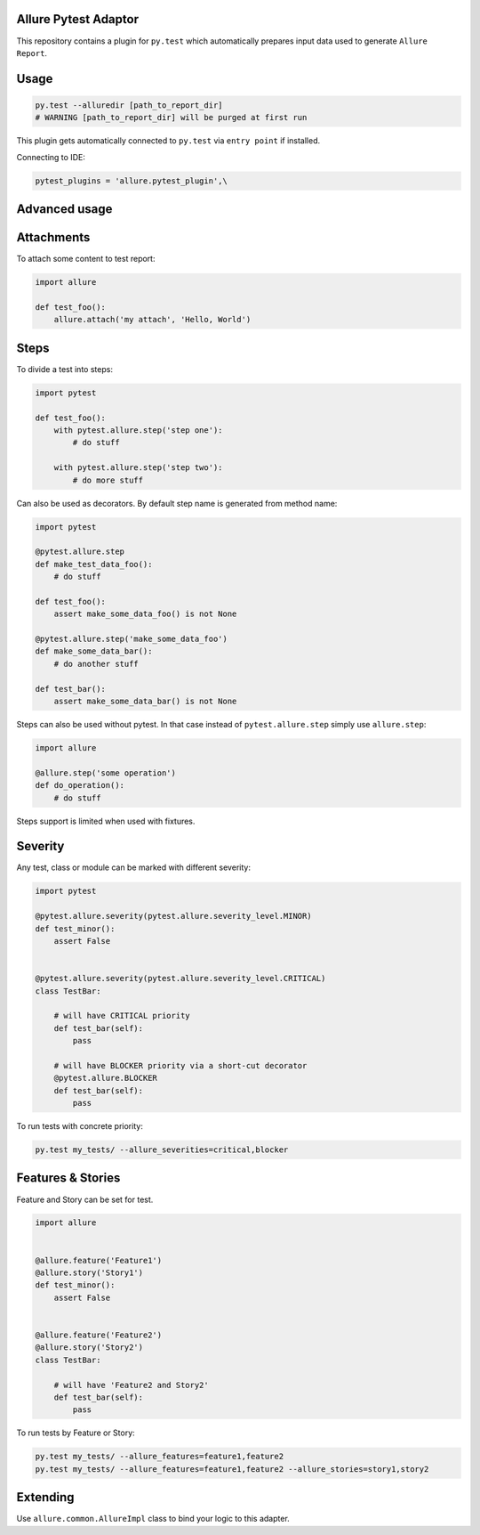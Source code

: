 Allure Pytest Adaptor
=====================

.. image:: https://pypip.in/v/pytest-allure-adaptor/badge.png
        :alt: Release Status
        :target: https://pypi.python.org/pypi/pytest-allure-adaptor
.. image:: https://pypip.in/d/pytest-allure-adaptor/badge.png
        :alt: Downloads
        :target: https://pypi.python.org/pypi/pytest-allure-adaptor

This repository contains a plugin for ``py.test`` which automatically prepares input data used to generate ``Allure Report``.

Usage
=====
.. code:: python

 py.test --alluredir [path_to_report_dir]
 # WARNING [path_to_report_dir] will be purged at first run


This plugin gets automatically connected to ``py.test`` via ``entry point`` if installed.

Connecting to IDE:

.. code:: python

 pytest_plugins = 'allure.pytest_plugin',\


Advanced usage
==============

Attachments
===========

To attach some content to test report:

.. code:: python

 import allure

 def test_foo():
     allure.attach('my attach', 'Hello, World')


Steps
=====

To divide a test into steps:

.. code:: python

 import pytest

 def test_foo():
     with pytest.allure.step('step one'):
         # do stuff

     with pytest.allure.step('step two'):
         # do more stuff


Can also be used as decorators. By default step name is generated from method name:

.. code:: python

 import pytest

 @pytest.allure.step
 def make_test_data_foo():
     # do stuff

 def test_foo():
     assert make_some_data_foo() is not None

 @pytest.allure.step('make_some_data_foo')
 def make_some_data_bar():
     # do another stuff

 def test_bar():
     assert make_some_data_bar() is not None


Steps can also be used without pytest. In that case instead of ``pytest.allure.step`` simply use ``allure.step``:

.. code:: python

 import allure

 @allure.step('some operation')
 def do_operation():
     # do stuff


Steps support is limited when used with fixtures.


Severity
========

Any test, class or module can be marked with different severity:

.. code:: python

 import pytest

 @pytest.allure.severity(pytest.allure.severity_level.MINOR)
 def test_minor():
     assert False


 @pytest.allure.severity(pytest.allure.severity_level.CRITICAL)
 class TestBar:

     # will have CRITICAL priority
     def test_bar(self):
         pass

     # will have BLOCKER priority via a short-cut decorator
     @pytest.allure.BLOCKER
     def test_bar(self):
         pass


To run tests with concrete priority:

.. code:: rest

 py.test my_tests/ --allure_severities=critical,blocker

Features & Stories
========

Feature and Story can be set for test.

.. code:: python

 import allure


 @allure.feature('Feature1')
 @allure.story('Story1')
 def test_minor():
     assert False


 @allure.feature('Feature2')
 @allure.story('Story2')
 class TestBar:

     # will have 'Feature2 and Story2'
     def test_bar(self):
         pass


To run tests by Feature or Story:

.. code:: rest

 py.test my_tests/ --allure_features=feature1,feature2
 py.test my_tests/ --allure_features=feature1,feature2 --allure_stories=story1,story2

Extending
=========

Use ``allure.common.AllureImpl`` class to bind your logic to this adapter.
